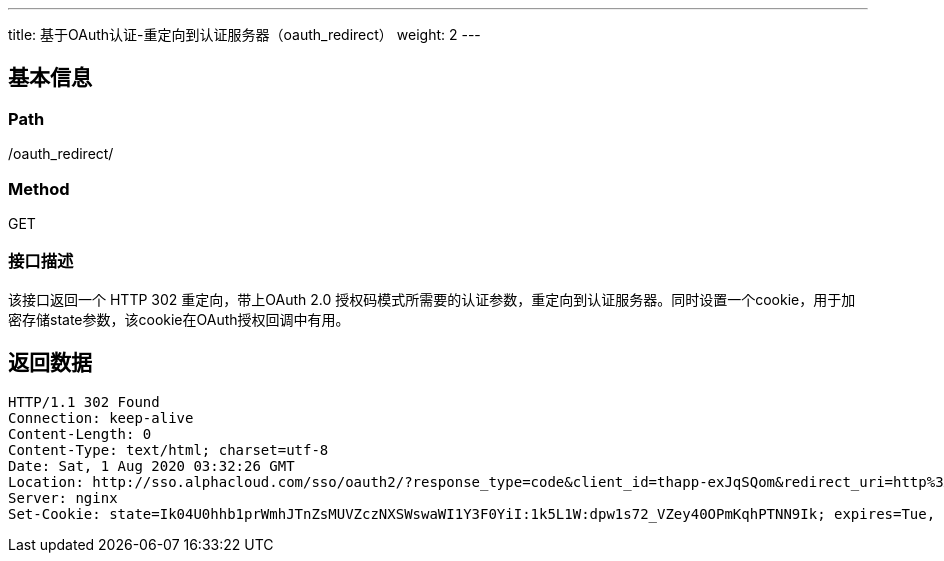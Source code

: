 ---
title: 基于OAuth认证-重定向到认证服务器（oauth_redirect）
weight: 2
---

== 基本信息

=== Path
/oauth_redirect/

=== Method
GET

=== 接口描述
该接口返回一个 HTTP 302 重定向，带上OAuth 2.0 授权码模式所需要的认证参数，重定向到认证服务器。同时设置一个cookie，用于加密存储state参数，该cookie在OAuth授权回调中有用。


== 返回数据

[,javascript]
----
HTTP/1.1 302 Found
Connection: keep-alive
Content-Length: 0
Content-Type: text/html; charset=utf-8
Date: Sat, 1 Aug 2020 03:32:26 GMT
Location: http://sso.alphacloud.com/sso/oauth2/?response_type=code&client_id=thapp-exJqSQom&redirect_uri=http%3A%2F%2Fboss2.testing.com%2Flogin_sso_auth&state=M8SHaoZkZhINvl1EYs3WIk0ib5cqtb
Server: nginx
Set-Cookie: state=Ik04U0hhb1prWmhJTnZsMUVZczNXSWswaWI1Y3F0YiI:1k5L1W:dpw1s72_VZey40OPmKqhPTNN9Ik; expires=Tue, 11 Aug 2020 03:37:26 GMT; Max-Age=300; Path=/

----
